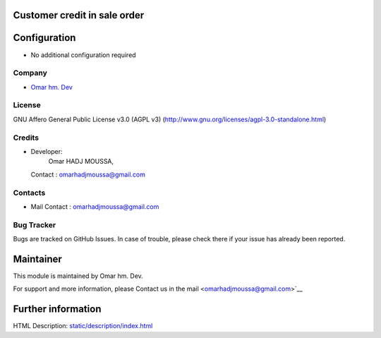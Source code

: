 .. image:: https://img.shields.io/badge/license-AGPL--3-blue.svg
    :target: https://www.gnu.org/licenses/agpl-3.0-standalone.html
    :alt: License: AGPL-3

Customer credit in sale order
=============================

Configuration
=============
- No additional configuration required

Company
-------
* `Omar hm. Dev <omarhadjmoussa@gmail.com>`__

License
-------
GNU Affero General Public License v3.0 (AGPL v3)
(http://www.gnu.org/licenses/agpl-3.0-standalone.html)

Credits
-------
* Developer:
            Omar HADJ MOUSSA,
  Contact : omarhadjmoussa@gmail.com

Contacts
--------
* Mail Contact : omarhadjmoussa@gmail.com

Bug Tracker
-----------
Bugs are tracked on GitHub Issues. In case of trouble, please check there if
your issue has already been reported.

Maintainer
==========

This module is maintained by Omar hm. Dev.

For support and more information, please Contact us in the mail <omarhadjmoussa@gmail.com>`__

Further information
===================
HTML Description: `<static/description/index.html>`__
